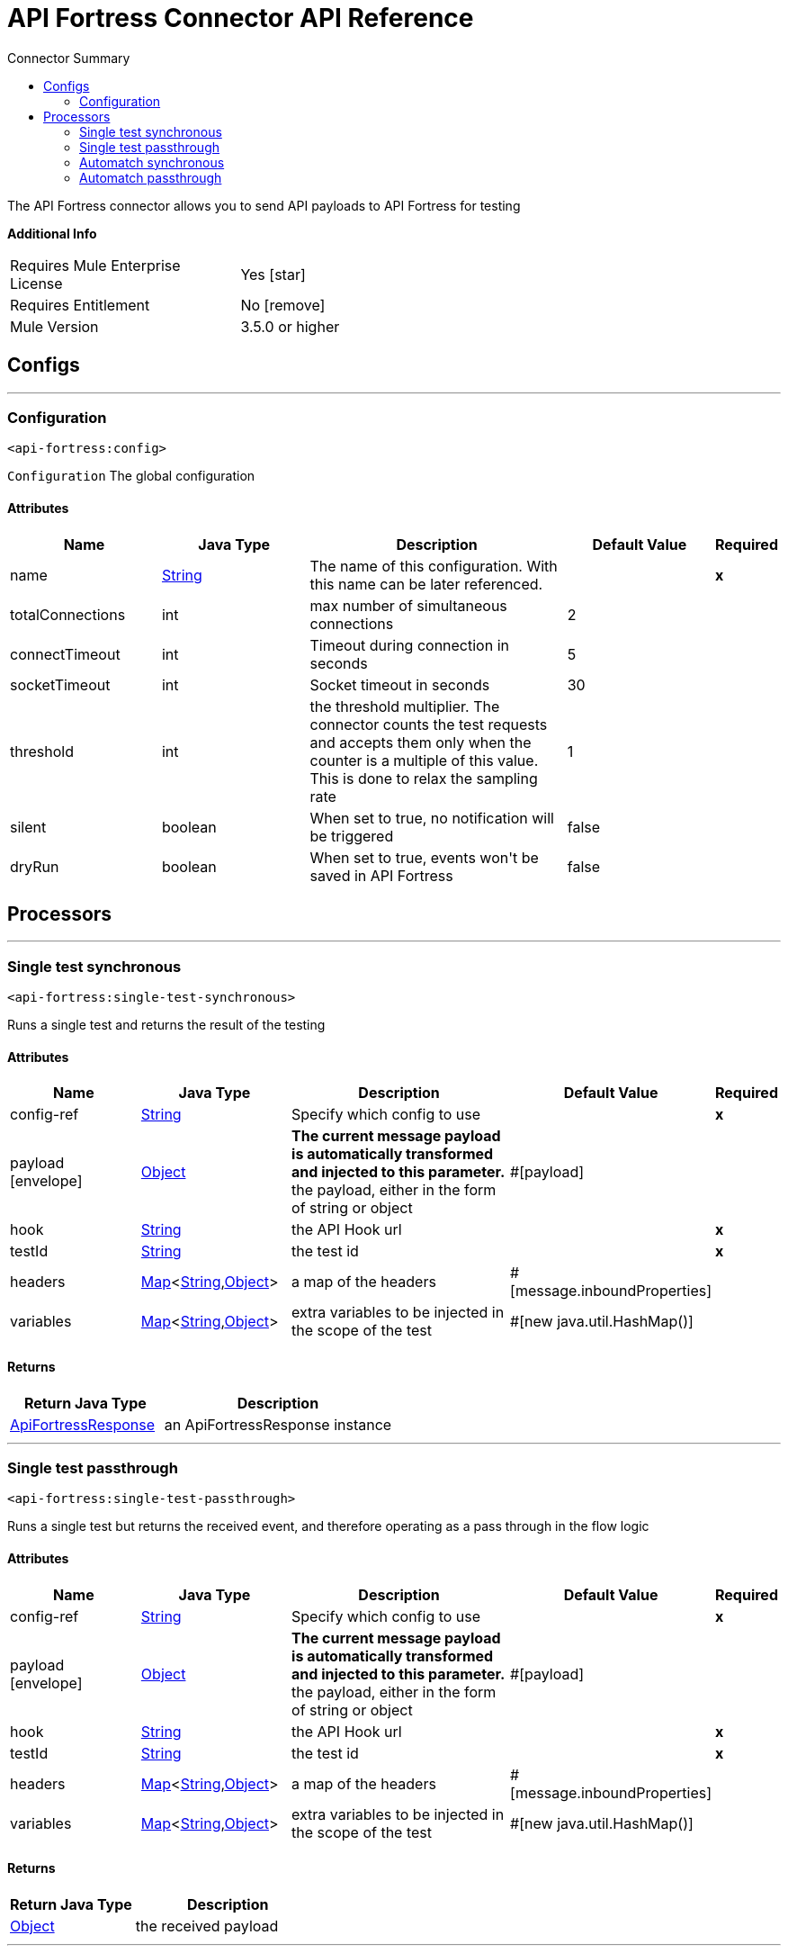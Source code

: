 
:toc:               left
:toc-title:         Connector Summary
:toclevels:         2
:last-update-label!:
:docinfo:
:source-highlighter: coderay
:icons: font


= API Fortress Connector API Reference

+++
The API Fortress connector allows you to send API payloads to API Fortress for testing
+++

*Additional Info*
[width="50", cols=".<60%,^40%" ]
|======================
| Requires Mule Enterprise License |  Yes icon:star[]  {nbsp}
| Requires Entitlement |  No icon:remove[]  {nbsp}
| Mule Version | 3.5.0 or higher
|======================


== Configs
---
=== Configuration
`<api-fortress:config>`



`Configuration` 
+++
The global configuration
+++


==== Attributes
[cols=".^20%,.^20%,.^35%,.^20%,^.^5%", options="header"]
|======================
| Name | Java Type | Description | Default Value | Required
|name | +++<a href="http://docs.oracle.com/javase/7/docs/api/java/lang/String.html">String</a>+++ | The name of this configuration. With this name can be later referenced. | | *x*{nbsp}
| totalConnections | +++int+++ | +++max number of simultaneous connections+++ |  2 | {nbsp}
| connectTimeout | +++int+++ | +++Timeout during connection in seconds+++ |  5 | {nbsp}
| socketTimeout | +++int+++ | +++Socket timeout in seconds+++ |  30 | {nbsp}
| threshold | +++int+++ | +++the threshold multiplier. The connector counts the test requests and accepts them only when the counter
is a multiple of this value. This is done to relax the sampling rate+++ |  1 | {nbsp}
| silent | +++boolean+++ | +++When set to true, no notification will be triggered+++ |  false | {nbsp}
| dryRun | +++boolean+++ | +++When set to true, events won't be saved in API Fortress+++ |  false | {nbsp}
|======================



== Processors

---

=== Single test synchronous
`<api-fortress:single-test-synchronous>`




+++
Runs a single test and returns the result of the testing
+++


    
                    
==== Attributes
[cols=".^20%,.^20%,.^35%,.^20%,^.^5%", options="header"]
|======================
|Name |Java Type | Description | Default Value | Required
| config-ref | +++<a href="http://docs.oracle.com/javase/7/docs/api/java/lang/String.html">String</a>+++ | Specify which config to use | |*x*{nbsp}



| payload icon:envelope[] | +++<a href="http://docs.oracle.com/javase/7/docs/api/java/lang/Object.html">Object</a>+++ | *The current message payload is automatically transformed and injected to this parameter.* +++<br>the payload, either in the form of string or object+++ | #[payload] | {nbsp}




| 
hook  | +++<a href="http://docs.oracle.com/javase/7/docs/api/java/lang/String.html">String</a>+++ | +++the API Hook url+++ |  | *x*{nbsp}




| 
testId  | +++<a href="http://docs.oracle.com/javase/7/docs/api/java/lang/String.html">String</a>+++ | +++the test id+++ |  | *x*{nbsp}




| 
headers  | +++<a href="http://docs.oracle.com/javase/7/docs/api/java/util/Map.html">Map</a><<a href="http://docs.oracle.com/javase/7/docs/api/java/lang/String.html">String</a>,<a href="http://docs.oracle.com/javase/7/docs/api/java/lang/Object.html">Object</a>>+++ | +++a map of the headers+++ | #[message.inboundProperties] | {nbsp}




| 
variables  | +++<a href="http://docs.oracle.com/javase/7/docs/api/java/util/Map.html">Map</a><<a href="http://docs.oracle.com/javase/7/docs/api/java/lang/String.html">String</a>,<a href="http://docs.oracle.com/javase/7/docs/api/java/lang/Object.html">Object</a>>+++ | +++extra variables to be injected in the scope of the test+++ | #[new java.util.HashMap()] | {nbsp}


|======================

==== Returns
[cols=".^40%,.^60%", options="header"]
|======================
|Return Java Type | Description
|+++<a href="javadocs/org/mule/modules/apifortress/responses/ApiFortressResponse.html">ApiFortressResponse</a>+++ | +++an ApiFortressResponse instance+++
|======================




---

=== Single test passthrough
`<api-fortress:single-test-passthrough>`




+++
Runs a single test but returns the received event, and therefore operating as a pass through in
the flow logic
+++


    
                    
==== Attributes
[cols=".^20%,.^20%,.^35%,.^20%,^.^5%", options="header"]
|======================
|Name |Java Type | Description | Default Value | Required
| config-ref | +++<a href="http://docs.oracle.com/javase/7/docs/api/java/lang/String.html">String</a>+++ | Specify which config to use | |*x*{nbsp}



| payload icon:envelope[] | +++<a href="http://docs.oracle.com/javase/7/docs/api/java/lang/Object.html">Object</a>+++ | *The current message payload is automatically transformed and injected to this parameter.* +++<br>the payload, either in the form of string or object+++ | #[payload] | {nbsp}




| 
hook  | +++<a href="http://docs.oracle.com/javase/7/docs/api/java/lang/String.html">String</a>+++ | +++the API Hook url+++ |  | *x*{nbsp}




| 
testId  | +++<a href="http://docs.oracle.com/javase/7/docs/api/java/lang/String.html">String</a>+++ | +++the test id+++ |  | *x*{nbsp}




| 
headers  | +++<a href="http://docs.oracle.com/javase/7/docs/api/java/util/Map.html">Map</a><<a href="http://docs.oracle.com/javase/7/docs/api/java/lang/String.html">String</a>,<a href="http://docs.oracle.com/javase/7/docs/api/java/lang/Object.html">Object</a>>+++ | +++a map of the headers+++ | #[message.inboundProperties] | {nbsp}




| 
variables  | +++<a href="http://docs.oracle.com/javase/7/docs/api/java/util/Map.html">Map</a><<a href="http://docs.oracle.com/javase/7/docs/api/java/lang/String.html">String</a>,<a href="http://docs.oracle.com/javase/7/docs/api/java/lang/Object.html">Object</a>>+++ | +++extra variables to be injected in the scope of the test+++ | #[new java.util.HashMap()] | {nbsp}


|======================

==== Returns
[cols=".^40%,.^60%", options="header"]
|======================
|Return Java Type | Description
|+++<a href="http://docs.oracle.com/javase/7/docs/api/java/lang/Object.html">Object</a>+++ | +++the received payload+++
|======================




---

=== Automatch synchronous
`<api-fortress:automatch-synchronous>`




+++
Runs an automatch testing suite and returns the results
+++


    
                    
==== Attributes
[cols=".^20%,.^20%,.^35%,.^20%,^.^5%", options="header"]
|======================
|Name |Java Type | Description | Default Value | Required
| config-ref | +++<a href="http://docs.oracle.com/javase/7/docs/api/java/lang/String.html">String</a>+++ | Specify which config to use | |*x*{nbsp}



| payload icon:envelope[] | +++<a href="http://docs.oracle.com/javase/7/docs/api/java/lang/Object.html">Object</a>+++ | *The current message payload is automatically transformed and injected to this parameter.* +++<br>the payload, either in the form of string or object+++ | #[payload] | {nbsp}




| 
hook  | +++<a href="http://docs.oracle.com/javase/7/docs/api/java/lang/String.html">String</a>+++ | +++an API Hook url+++ |  | *x*{nbsp}




| 
automatch  | +++<a href="http://docs.oracle.com/javase/7/docs/api/java/lang/String.html">String</a>+++ | +++the relative path of the tested endpoint, used by automatch to determine which tests to run+++ |  | *x*{nbsp}




| 
headers  | +++<a href="http://docs.oracle.com/javase/7/docs/api/java/util/Map.html">Map</a><<a href="http://docs.oracle.com/javase/7/docs/api/java/lang/String.html">String</a>,<a href="http://docs.oracle.com/javase/7/docs/api/java/lang/Object.html">Object</a>>+++ | +++a map of the headers+++ | #[message.inboundProperties] | {nbsp}




| 
variables  | +++<a href="http://docs.oracle.com/javase/7/docs/api/java/util/Map.html">Map</a><<a href="http://docs.oracle.com/javase/7/docs/api/java/lang/String.html">String</a>,<a href="http://docs.oracle.com/javase/7/docs/api/java/lang/Object.html">Object</a>>+++ | +++extra variables to be injected in the scope of the test+++ | #[new java.util.HashMap()] | {nbsp}


|======================

==== Returns
[cols=".^40%,.^60%", options="header"]
|======================
|Return Java Type | Description
|+++<a href="javadocs/org/mule/modules/apifortress/responses/ApiFortressResponses.html">ApiFortressResponses</a>+++ | +++an ApiFortressResponses object+++
|======================




---

=== Automatch passthrough
`<api-fortress:automatch-passthrough>`




+++
Runs an automatch testing suite but returns the received event, and therefore operating as a passthrough
in the flow logic
+++


    
                    
==== Attributes
[cols=".^20%,.^20%,.^35%,.^20%,^.^5%", options="header"]
|======================
|Name |Java Type | Description | Default Value | Required
| config-ref | +++<a href="http://docs.oracle.com/javase/7/docs/api/java/lang/String.html">String</a>+++ | Specify which config to use | |*x*{nbsp}



| payload icon:envelope[] | +++<a href="http://docs.oracle.com/javase/7/docs/api/java/lang/Object.html">Object</a>+++ | *The current message payload is automatically transformed and injected to this parameter.* +++<br>the payload, either in the form of string or object+++ | #[payload] | {nbsp}




| 
hook  | +++<a href="http://docs.oracle.com/javase/7/docs/api/java/lang/String.html">String</a>+++ | +++an API Hook url+++ |  | *x*{nbsp}




| 
automatch  | +++<a href="http://docs.oracle.com/javase/7/docs/api/java/lang/String.html">String</a>+++ | +++the relative path of the tested endpoint, used by automatch to determine which tests to run+++ |  | *x*{nbsp}




| 
headers  | +++<a href="http://docs.oracle.com/javase/7/docs/api/java/util/Map.html">Map</a><<a href="http://docs.oracle.com/javase/7/docs/api/java/lang/String.html">String</a>,<a href="http://docs.oracle.com/javase/7/docs/api/java/lang/Object.html">Object</a>>+++ | +++a map of the headers+++ | #[message.inboundProperties] | {nbsp}




| 
variables  | +++<a href="http://docs.oracle.com/javase/7/docs/api/java/util/Map.html">Map</a><<a href="http://docs.oracle.com/javase/7/docs/api/java/lang/String.html">String</a>,<a href="http://docs.oracle.com/javase/7/docs/api/java/lang/Object.html">Object</a>>+++ | +++extra variables to be injected in the scope of the test+++ | #[new java.util.HashMap()] | {nbsp}


|======================

==== Returns
[cols=".^40%,.^60%", options="header"]
|======================
|Return Java Type | Description
|+++<a href="http://docs.oracle.com/javase/7/docs/api/java/lang/Object.html">Object</a>+++ | +++the received payload+++
|======================














